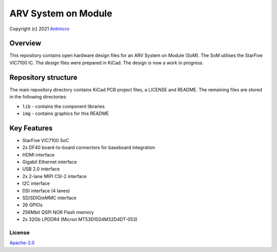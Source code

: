 ====================
ARV System on Module
====================

Copyright (c) 2021 `Antmicro <https://www.antmicro.com>`_

.. figure:: img/arv-som.png

Overview
--------

This repository contains open hardware design files for an ARV System on Module (SoM).
The SoM utilises the StarFive VIC7100 IC.
The design files were prepared in KiCad.
The design is now a work in progress.

Repository structure
--------------------
The main repository directory contains KiCad PCB project files, a LICENSE and README.
The remaining files are stored in the following directories:

* ``lib`` - contains the component libraries
* ``img`` - contains graphics for this README

Key Features
------------

* StarFive VIC7100 SoC
* 2x DF40 board-to-board connectors for baseboard integration
* HDMI interface
* Gigabit Ethernet interface
* USB 2.0 interface
* 2x 2-lane MIPI CSI-2 interface
* I2C interface
* DSI interface (4 lanes)
* SD/SDIO/eMMC interface
* 26 GPIOs
* 256Mbit QSPI NOR Flash memory
* 2x 32Gb LPDDR4 (Micron MT53D1024M32D4DT-053)

License
=======

`Apache-2.0 <LICENSE>`_
